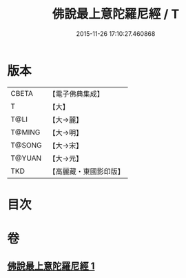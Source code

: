 #+TITLE: 佛說最上意陀羅尼經 / T
#+DATE: 2015-11-26 17:10:27.460868
* 版本
 |     CBETA|【電子佛典集成】|
 |         T|【大】     |
 |      T@LI|【大→麗】   |
 |    T@MING|【大→明】   |
 |    T@SONG|【大→宋】   |
 |    T@YUAN|【大→元】   |
 |       TKD|【高麗藏・東國影印版】|

* 目次
* 卷
** [[file:KR6j0640_001.txt][佛說最上意陀羅尼經 1]]
